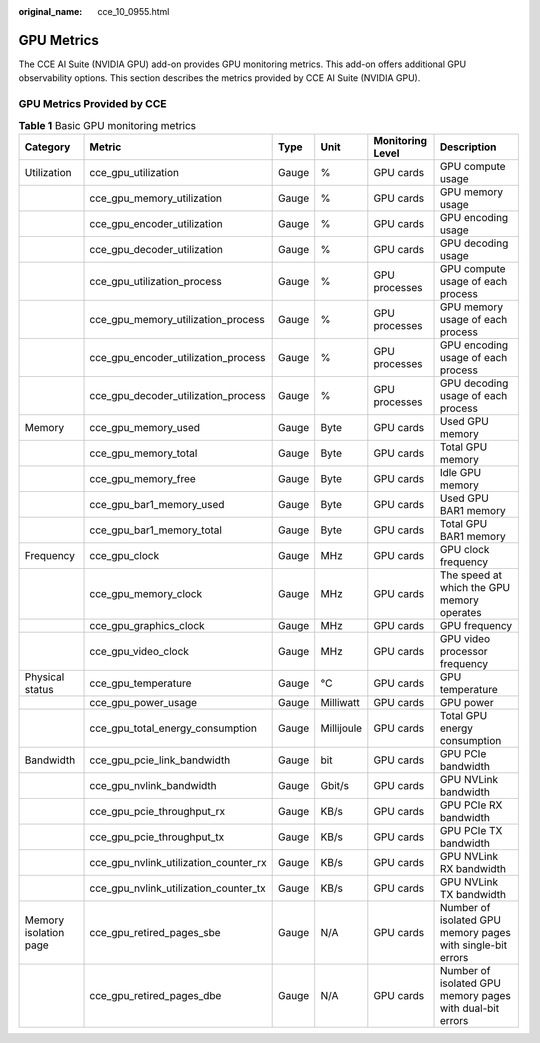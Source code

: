 :original_name: cce_10_0955.html

.. _cce_10_0955:

GPU Metrics
===========

The CCE AI Suite (NVIDIA GPU) add-on provides GPU monitoring metrics. This add-on offers additional GPU observability options. This section describes the metrics provided by CCE AI Suite (NVIDIA GPU).

GPU Metrics Provided by CCE
---------------------------

.. table:: **Table 1** Basic GPU monitoring metrics

   +-----------------------+---------------------------------------+-------+------------+------------------+------------------------------------------------------------+
   | Category              | Metric                                | Type  | Unit       | Monitoring Level | Description                                                |
   +=======================+=======================================+=======+============+==================+============================================================+
   | Utilization           | cce_gpu_utilization                   | Gauge | %          | GPU cards        | GPU compute usage                                          |
   +-----------------------+---------------------------------------+-------+------------+------------------+------------------------------------------------------------+
   |                       | cce_gpu_memory_utilization            | Gauge | %          | GPU cards        | GPU memory usage                                           |
   +-----------------------+---------------------------------------+-------+------------+------------------+------------------------------------------------------------+
   |                       | cce_gpu_encoder_utilization           | Gauge | %          | GPU cards        | GPU encoding usage                                         |
   +-----------------------+---------------------------------------+-------+------------+------------------+------------------------------------------------------------+
   |                       | cce_gpu_decoder_utilization           | Gauge | %          | GPU cards        | GPU decoding usage                                         |
   +-----------------------+---------------------------------------+-------+------------+------------------+------------------------------------------------------------+
   |                       | cce_gpu_utilization_process           | Gauge | %          | GPU processes    | GPU compute usage of each process                          |
   +-----------------------+---------------------------------------+-------+------------+------------------+------------------------------------------------------------+
   |                       | cce_gpu_memory_utilization_process    | Gauge | %          | GPU processes    | GPU memory usage of each process                           |
   +-----------------------+---------------------------------------+-------+------------+------------------+------------------------------------------------------------+
   |                       | cce_gpu_encoder_utilization_process   | Gauge | %          | GPU processes    | GPU encoding usage of each process                         |
   +-----------------------+---------------------------------------+-------+------------+------------------+------------------------------------------------------------+
   |                       | cce_gpu_decoder_utilization_process   | Gauge | %          | GPU processes    | GPU decoding usage of each process                         |
   +-----------------------+---------------------------------------+-------+------------+------------------+------------------------------------------------------------+
   | Memory                | cce_gpu_memory_used                   | Gauge | Byte       | GPU cards        | Used GPU memory                                            |
   +-----------------------+---------------------------------------+-------+------------+------------------+------------------------------------------------------------+
   |                       | cce_gpu_memory_total                  | Gauge | Byte       | GPU cards        | Total GPU memory                                           |
   +-----------------------+---------------------------------------+-------+------------+------------------+------------------------------------------------------------+
   |                       | cce_gpu_memory_free                   | Gauge | Byte       | GPU cards        | Idle GPU memory                                            |
   +-----------------------+---------------------------------------+-------+------------+------------------+------------------------------------------------------------+
   |                       | cce_gpu_bar1_memory_used              | Gauge | Byte       | GPU cards        | Used GPU BAR1 memory                                       |
   +-----------------------+---------------------------------------+-------+------------+------------------+------------------------------------------------------------+
   |                       | cce_gpu_bar1_memory_total             | Gauge | Byte       | GPU cards        | Total GPU BAR1 memory                                      |
   +-----------------------+---------------------------------------+-------+------------+------------------+------------------------------------------------------------+
   | Frequency             | cce_gpu_clock                         | Gauge | MHz        | GPU cards        | GPU clock frequency                                        |
   +-----------------------+---------------------------------------+-------+------------+------------------+------------------------------------------------------------+
   |                       | cce_gpu_memory_clock                  | Gauge | MHz        | GPU cards        | The speed at which the GPU memory operates                 |
   +-----------------------+---------------------------------------+-------+------------+------------------+------------------------------------------------------------+
   |                       | cce_gpu_graphics_clock                | Gauge | MHz        | GPU cards        | GPU frequency                                              |
   +-----------------------+---------------------------------------+-------+------------+------------------+------------------------------------------------------------+
   |                       | cce_gpu_video_clock                   | Gauge | MHz        | GPU cards        | GPU video processor frequency                              |
   +-----------------------+---------------------------------------+-------+------------+------------------+------------------------------------------------------------+
   | Physical status       | cce_gpu_temperature                   | Gauge | °C         | GPU cards        | GPU temperature                                            |
   +-----------------------+---------------------------------------+-------+------------+------------------+------------------------------------------------------------+
   |                       | cce_gpu_power_usage                   | Gauge | Milliwatt  | GPU cards        | GPU power                                                  |
   +-----------------------+---------------------------------------+-------+------------+------------------+------------------------------------------------------------+
   |                       | cce_gpu_total_energy_consumption      | Gauge | Millijoule | GPU cards        | Total GPU energy consumption                               |
   +-----------------------+---------------------------------------+-------+------------+------------------+------------------------------------------------------------+
   | Bandwidth             | cce_gpu_pcie_link_bandwidth           | Gauge | bit        | GPU cards        | GPU PCIe bandwidth                                         |
   +-----------------------+---------------------------------------+-------+------------+------------------+------------------------------------------------------------+
   |                       | cce_gpu_nvlink_bandwidth              | Gauge | Gbit/s     | GPU cards        | GPU NVLink bandwidth                                       |
   +-----------------------+---------------------------------------+-------+------------+------------------+------------------------------------------------------------+
   |                       | cce_gpu_pcie_throughput_rx            | Gauge | KB/s       | GPU cards        | GPU PCIe RX bandwidth                                      |
   +-----------------------+---------------------------------------+-------+------------+------------------+------------------------------------------------------------+
   |                       | cce_gpu_pcie_throughput_tx            | Gauge | KB/s       | GPU cards        | GPU PCIe TX bandwidth                                      |
   +-----------------------+---------------------------------------+-------+------------+------------------+------------------------------------------------------------+
   |                       | cce_gpu_nvlink_utilization_counter_rx | Gauge | KB/s       | GPU cards        | GPU NVLink RX bandwidth                                    |
   +-----------------------+---------------------------------------+-------+------------+------------------+------------------------------------------------------------+
   |                       | cce_gpu_nvlink_utilization_counter_tx | Gauge | KB/s       | GPU cards        | GPU NVLink TX bandwidth                                    |
   +-----------------------+---------------------------------------+-------+------------+------------------+------------------------------------------------------------+
   | Memory isolation page | cce_gpu_retired_pages_sbe             | Gauge | N/A        | GPU cards        | Number of isolated GPU memory pages with single-bit errors |
   +-----------------------+---------------------------------------+-------+------------+------------------+------------------------------------------------------------+
   |                       | cce_gpu_retired_pages_dbe             | Gauge | N/A        | GPU cards        | Number of isolated GPU memory pages with dual-bit errors   |
   +-----------------------+---------------------------------------+-------+------------+------------------+------------------------------------------------------------+
